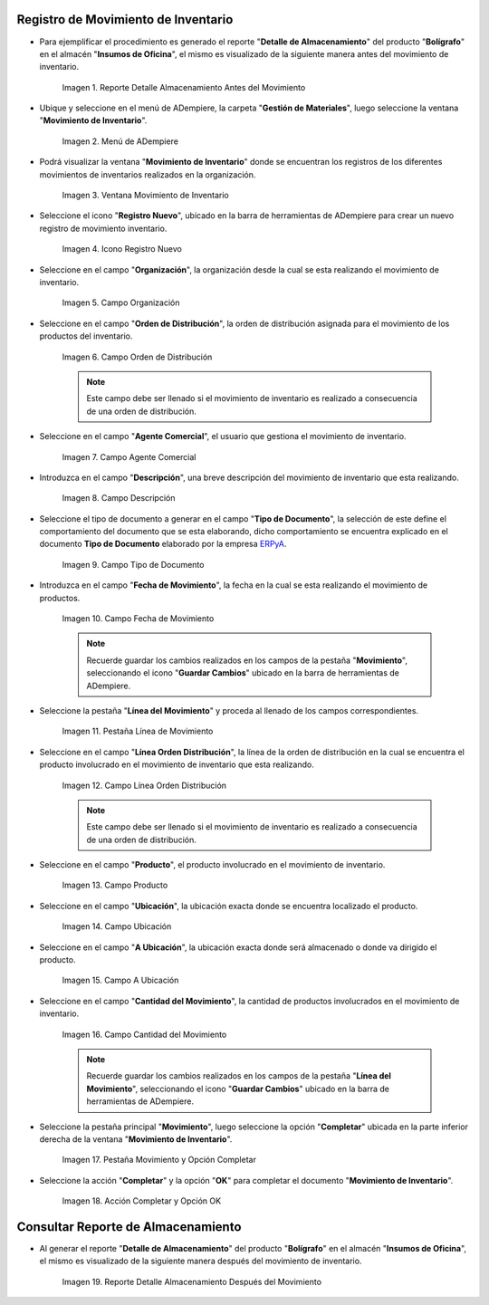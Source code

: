 .. _ERPyA: http://erpya.com

.. |Reporte Detalle Almacenamiento Antes| image:: resources/detalle-almacenamiento-antes.png
.. |Menú de ADempiere| image:: resources/menu-movimiento-inventario.png
.. |Ventana Movimiento de Inventario| image:: resources/ventana-movimiento-inventario.png
.. |Icono Registro Nuevo| image:: resources/icono-registro-nuevo.png
.. |Campo Organización| image:: resources/campo-organizacion.png
.. |Orden de Distribución| image:: resources/campo-orden-distribucion.png
.. |Campo Agente Comercial| image:: resources/campo-agente-comercial.png
.. |Campo Descripción| image:: resources/campo-descripcion.png
.. |Campo Tipo de Documento| image:: resources/campo-tipo-documento.png
.. |Campo Fecha de Movimiento| image:: resources/campo-fecha-movimiento.png
.. |Pestaña Línea de Movimiento| image:: resources/pest-linea-movimiento.png
.. |Campo Línea Orden Distribución| image:: resources/linea-orden-distribucion.png
.. |Campo Producto| image:: resources/campo-producto.png
.. |Campo Ubicación| image:: resources/ubicacion-del-producto.png
.. |Campo A Ubicación| image:: resources/campo-nueva-ubicacion-producto.png
.. |Campo Cantidad del Movimiento| image:: resources/campo-cantidad.png
.. |Pestaña Movimiento| image:: resources/pest-movimiento-y-completar.png
.. |Acción Completar y Opción OK| image:: resources/accion-completar.png
.. |Reporte Detalle Almacenamiento Después| image:: resources/detalle-almacenamiento-despues.png

.. _documento/movimiento-inventario:

**Registro de Movimiento de Inventario**
========================================

- Para ejemplificar el procedimiento es generado el reporte "**Detalle de Almacenamiento**" del producto "**Bolígrafo**" en el almacén "**Insumos de Oficina**", el mismo es visualizado de la siguiente manera antes del movimiento de inventario.

    |Reporte Detalle Almacenamiento Antes|

    Imagen 1. Reporte Detalle Almacenamiento Antes del Movimiento

- Ubique y seleccione en el menú de ADempiere, la carpeta "**Gestión de Materiales**", luego seleccione la ventana "**Movimiento de Inventario**". 

    |Menú de ADempiere|

    Imagen 2. Menú de ADempiere

- Podrá visualizar la ventana "**Movimiento de Inventario**" donde se encuentran los registros de los diferentes movimientos de inventarios realizados en la organización.

    |Ventana Movimiento de Inventario|

    Imagen 3. Ventana Movimiento de Inventario

- Seleccione el icono "**Registro Nuevo**", ubicado en la barra de herramientas de ADempiere para crear un nuevo registro de movimiento inventario.

    |Icono Registro Nuevo|

    Imagen 4. Icono Registro Nuevo

- Seleccione en el campo "**Organización**", la organización desde la cual se esta realizando el movimiento de inventario.

    |Campo Organización|

    Imagen 5. Campo Organización

- Seleccione en el campo "**Orden de Distribución**", la orden de distribución asignada para el movimiento de los productos del inventario. 

    |Orden de Distribución|

    Imagen 6. Campo Orden de Distribución

    .. note::

        Este campo debe ser llenado si el movimiento de inventario es realizado a consecuencia de una orden de distribución.

- Seleccione en el campo "**Agente Comercial**", el usuario que gestiona el movimiento de inventario.

    |Campo Agente Comercial|

    Imagen 7. Campo Agente Comercial

- Introduzca en el campo "**Descripción**", una breve descripción del movimiento de inventario que esta realizando.

    |Campo Descripción|

    Imagen 8. Campo Descripción

- Seleccione el tipo de documento a generar en el campo "**Tipo de Documento**", la selección de este define el comportamiento del documento que se esta elaborando, dicho comportamiento se encuentra explicado en el documento **Tipo de Documento** elaborado por la empresa `ERPyA`_.

    |Campo Tipo de Documento|

    Imagen 9. Campo Tipo de Documento

- Introduzca en el campo "**Fecha de Movimiento**", la fecha en la cual se esta realizando el movimiento de productos.

    |Campo Fecha de Movimiento|

    Imagen 10. Campo Fecha de Movimiento

    .. note::

        Recuerde guardar los cambios realizados en los campos de la pestaña "**Movimiento**", seleccionando el icono "**Guardar Cambios**" ubicado en la barra de herramientas de ADempiere.

- Seleccione la pestaña "**Línea del Movimiento**" y proceda al llenado de los campos correspondientes.

    |Pestaña Línea de Movimiento|

    Imagen 11. Pestaña Línea de Movimiento

- Seleccione en el campo "**Línea Orden Distribución**", la línea de la orden de distribución en la cual se encuentra el producto involucrado en el movimiento de inventario que esta realizando.

    |Campo Línea Orden Distribución|

    Imagen 12. Campo Línea Orden Distribución

    .. note::

        Este campo debe ser llenado si el movimiento de inventario es realizado a consecuencia de una orden de distribución.

- Seleccione en el campo "**Producto**", el producto involucrado en el movimiento de inventario.

    |Campo Producto|

    Imagen 13. Campo Producto

- Seleccione en el campo "**Ubicación**", la ubicación exacta donde se encuentra localizado el producto.

    |Campo Ubicación|

    Imagen 14. Campo Ubicación

- Seleccione en el campo "**A Ubicación**", la ubicación exacta donde será almacenado o donde va dirigido el producto.

    |Campo A Ubicación|

    Imagen 15. Campo A Ubicación

- Seleccione en el campo "**Cantidad del Movimiento**", la cantidad de productos involucrados en el movimiento de inventario.

    |Campo Cantidad del Movimiento|

    Imagen 16. Campo Cantidad del Movimiento

    .. note::

        Recuerde guardar los cambios realizados en los campos de la pestaña "**Línea del Movimiento**", seleccionando el icono "**Guardar Cambios**" ubicado en la barra de herramientas de ADempiere.

- Seleccione la pestaña principal "**Movimiento**", luego seleccione la opción "**Completar**" ubicada en la parte inferior derecha de la ventana "**Movimiento de Inventario**".

    |Pestaña Movimiento|

    Imagen 17. Pestaña Movimiento y Opción Completar

- Seleccione la acción "**Completar**" y la opción "**OK**" para completar el documento "**Movimiento de Inventario**".

    |Acción Completar y Opción OK|

    Imagen 18. Acción Completar y Opción OK 

**Consultar Reporte de Almacenamiento**
=======================================

- Al generar el reporte "**Detalle de Almacenamiento**" del producto "**Bolígrafo**" en el almacén "**Insumos de Oficina**", el mismo es visualizado de la siguiente manera después del movimiento de inventario.

    |Reporte Detalle Almacenamiento Después|

    Imagen 19. Reporte Detalle Almacenamiento Después del Movimiento

